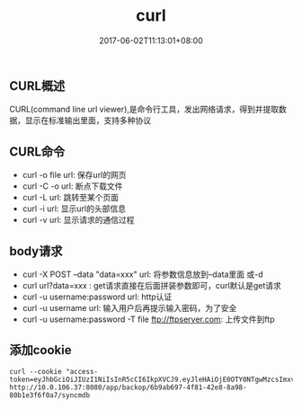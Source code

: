 #+TITLE: curl
#+DATE: 2017-06-02T11:13:01+08:00
#+PUBLISHDATE: 2017-06-02T11:13:01+08:00
#+DRAFT: nil
#+SHOWTOC: t
#+TAGS: curl
#+DESCRIPTION: Short description

** CURL概述
    CURL(command line url viewer),是命令行工具，发出网络请求，得到并提取数据，显示在标准输出里面，支持多种协议

** CURL命令
   - curl -o file url: 保存url的网页
   - curl -C -o url: 断点下载文件
   - curl -L url: 跳转至某个页面
   - curl -i url: 显示url的头部信息
   - curl -v url: 显示请求的通信过程

** body请求
   - curl -X POST --data "data=xxx" url: 将参数信息放到--data里面 或-d
   - curl url?data=xxx : get请求直接在后面拼装参数即可，curl默认是get请求
   - curl -u username:password url: http认证
   - curl -u username url: 输入用户后再提示输入密码，为了安全
   - curl -u username:password -T file ftp://ftpserver.com: 上传文件到ftp

** 添加cookie

#+BEGIN_SRC shell
curl --cookie "access-token=eyJhbGciOiJIUzI1NiIsInR5cCI6IkpXVCJ9.eyJleHAiOjE0OTY0NTgwMzcsImxvZ2luTmFtZSI6ImFkbWluIiwibmFtZUNOIjoi57O757uf566h55CG5ZGYIiwidGltZW91dCI6MjQsInVzZXJJZCI6IjU3M2E0Njk4ZTRiMGQ5MDY2OGJjOWYwMyIsInVzZXJOYW1lIjoiYWRtaW4ifQ.DuWu64q_xiTHJFxQ8X9nMlGwFo82UtP_-2axvKgWois"  http://10.0.106.37:8080/app/backop/6b9ab697-4f81-42e8-8a98-80b1e3f6f0a7/syncmdb
#+END_SRC
